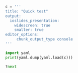 #+BEGIN_SRC python
  c = '''
  title: "Quick test"
  output:
    ioslides_presentation:
      widescreen: true
      smaller: true
  editor_options:
       chunk_output_type console
  '''
#+END_SRC

#+BEGIN_SRC python
  import yaml
  print(yaml.dump(yaml.load(c)))
#+END_SRC

#+BEGIN_SRC python
  ?next
#+END_SRC
